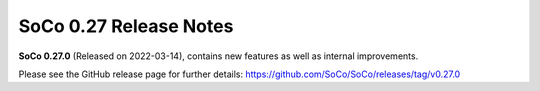 SoCo 0.27 Release Notes
***********************

**SoCo 0.27.0** (Released on 2022-03-14), contains new features as well as
internal improvements.

Please see the GitHub release page for further details:
https://github.com/SoCo/SoCo/releases/tag/v0.27.0
